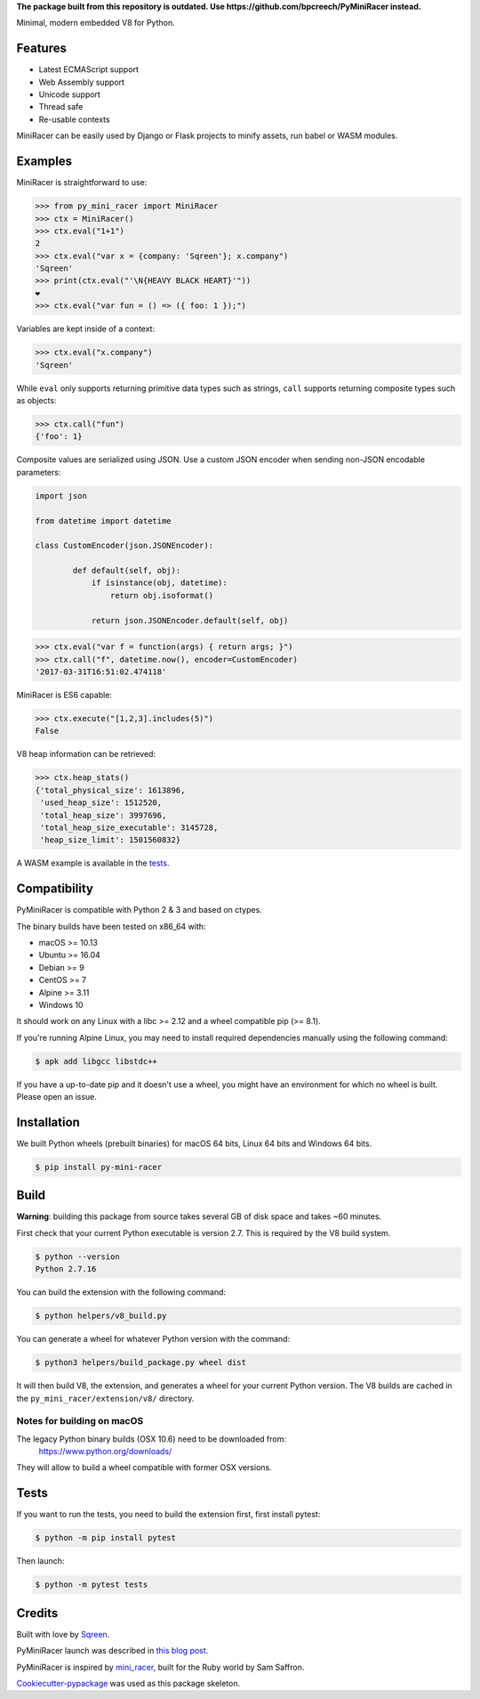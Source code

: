 **The package built from this repository is outdated. Use https://github.com/bpcreech/PyMiniRacer instead.**

.. image:: https://img.shields.io/pypi/v/py_mini_racer.svg
        :target: https://pypi.python.org/pypi/py_mini_racer

.. image:: https://github.com/sqreen/PyMiniRacer/actions/workflows/build.yml/badge.svg
        :target: https://github.com/sqreen/PyMiniRacer/actions/workflows/build.yml

.. image:: https://img.shields.io/badge/License-ISC-blue.svg
        :target: https://opensource.org/licenses/ISC

Minimal, modern embedded V8 for Python.

Features
--------

* Latest ECMAScript support
* Web Assembly support
* Unicode support
* Thread safe
* Re-usable contexts

MiniRacer can be easily used by Django or Flask projects to minify assets, run
babel or WASM modules.

Examples
--------

MiniRacer is straightforward to use:

.. code-block:: python

    >>> from py_mini_racer import MiniRacer
    >>> ctx = MiniRacer()
    >>> ctx.eval("1+1")
    2
    >>> ctx.eval("var x = {company: 'Sqreen'}; x.company")
    'Sqreen'
    >>> print(ctx.eval("'\N{HEAVY BLACK HEART}'"))
    ❤
    >>> ctx.eval("var fun = () => ({ foo: 1 });")

Variables are kept inside of a context:

.. code-block:: python

    >>> ctx.eval("x.company")
    'Sqreen'


While ``eval`` only supports returning primitive data types such as
strings, ``call`` supports returning composite types such as objects:

.. code-block:: python

    >>> ctx.call("fun")
    {'foo': 1}


Composite values are serialized using JSON.
Use a custom JSON encoder when sending non-JSON encodable parameters:

.. code-block:: python

    import json

    from datetime import datetime

    class CustomEncoder(json.JSONEncoder):

            def default(self, obj):
                if isinstance(obj, datetime):
                    return obj.isoformat()

                return json.JSONEncoder.default(self, obj)


.. code-block:: python

    >>> ctx.eval("var f = function(args) { return args; }")
    >>> ctx.call("f", datetime.now(), encoder=CustomEncoder)
    '2017-03-31T16:51:02.474118'


MiniRacer is ES6 capable:

.. code-block:: python

    >>> ctx.execute("[1,2,3].includes(5)")
    False

V8 heap information can be retrieved:

.. code-block:: python

    >>> ctx.heap_stats()
    {'total_physical_size': 1613896,
     'used_heap_size': 1512520,
     'total_heap_size': 3997696,
     'total_heap_size_executable': 3145728,
     'heap_size_limit': 1501560832}


A WASM example is available in the `tests`_.

.. _`tests`: https://github.com/sqreen/PyMiniRacer/blob/master/tests/test_wasm.py


Compatibility
-------------

PyMiniRacer is compatible with Python 2 & 3 and based on ctypes.

The binary builds have been tested on x86_64 with:

* macOS >= 10.13
* Ubuntu >= 16.04
* Debian >= 9
* CentOS >= 7
* Alpine >= 3.11
* Windows 10

It should work on any Linux with a libc >= 2.12 and a wheel compatible pip (>= 8.1).

If you're running Alpine Linux, you may need to install required dependencies manually using the following command:

.. code-block:: bash

    $ apk add libgcc libstdc++

If you have a up-to-date pip and it doesn't use a wheel, you might have an environment for which no wheel is built. Please open an issue.

Installation
------------

We built Python wheels (prebuilt binaries) for macOS 64 bits, Linux 64 bits and Windows 64 bits.

.. code:: bash

    $ pip install py-mini-racer

Build
-----

**Warning**: building this package from source takes several GB of disk space and takes ~60 minutes.

First check that your current Python executable is version 2.7. This is required
by the V8 build system.

.. code:: bash

    $ python --version
    Python 2.7.16

You can build the extension with the following command:

.. code:: bash

    $ python helpers/v8_build.py

You can generate a wheel for whatever Python version with the command:

.. code:: bash

    $ python3 helpers/build_package.py wheel dist

It will then build V8, the extension, and generates a wheel for your current
Python version. The V8 builds are cached in the ``py_mini_racer/extension/v8/``
directory.

Notes for building on macOS
'''''''''''''''''''''''''''

The legacy Python binary builds (OSX 10.6) need to be downloaded from:
    https://www.python.org/downloads/

They will allow to build a wheel compatible with former OSX versions.

Tests
-----

If you want to run the tests, you need to build the extension first, first install pytest:

.. code-block:: bash

    $ python -m pip install pytest

Then launch:

.. code:: bash

    $ python -m pytest tests

Credits
-------

Built with love by Sqreen_.

.. _Sqreen: https://www.sqreen.com

PyMiniRacer launch was described in `this blog post`_.

.. _`this blog post`: https://blog.sqreen.com/embedding-javascript-into-python/

PyMiniRacer is inspired by mini_racer_, built for the Ruby world by Sam Saffron.

.. _`mini_racer`: https://github.com/SamSaffron/mini_racer

`Cookiecutter-pypackage`_ was used as this package skeleton.

.. _`Cookiecutter-pypackage`: https://github.com/audreyr/cookiecutter-pypackage
